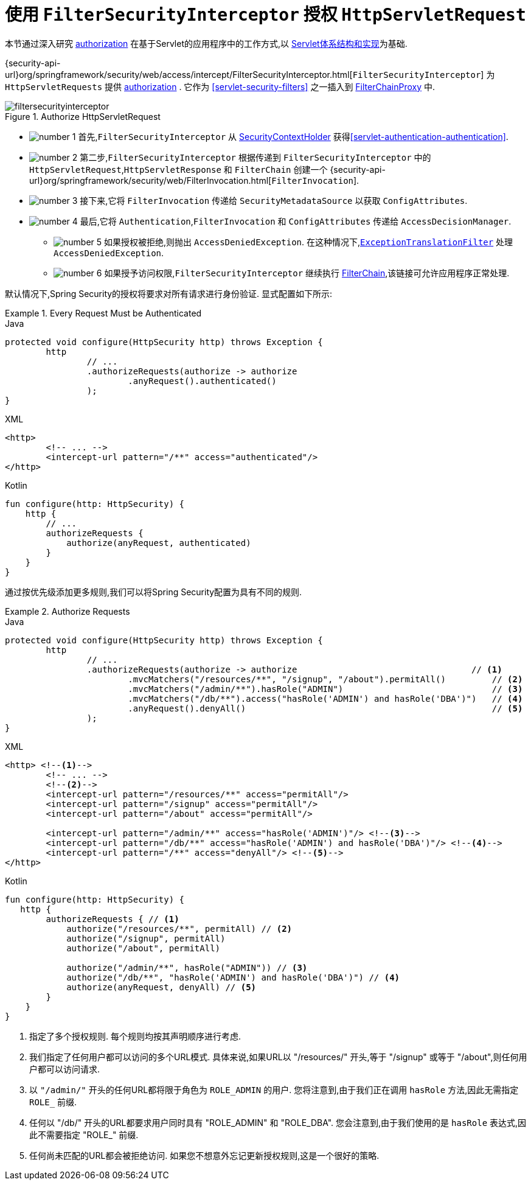 [[servlet-authorization-filtersecurityinterceptor]]
= 使用 `FilterSecurityInterceptor` 授权 `HttpServletRequest`
:figures: images/servlet/authorization
:icondir: images/icons

本节通过深入研究 <<servlet-authorization,authorization>> 在基于Servlet的应用程序中的工作方式,以 <<servlet-architecture,Servlet体系结构和实现>>为基础.

{security-api-url}org/springframework/security/web/access/intercept/FilterSecurityInterceptor.html[`FilterSecurityInterceptor`]  为 `HttpServletRequests` 提供 <<servlet-authorization,authorization>>  .  它作为  <<servlet-security-filters>> 之一插入到 <<servlet-filterchainproxy,FilterChainProxy>> 中.

.Authorize HttpServletRequest
image::{figures}/filtersecurityinterceptor.png[]

* image:{icondir}/number_1.png[] 首先,`FilterSecurityInterceptor` 从 <<servlet-authentication-securitycontextholder,SecurityContextHolder>>  获得<<servlet-authentication-authentication>>.
* image:{icondir}/number_2.png[] 第二步,`FilterSecurityInterceptor` 根据传递到 `FilterSecurityInterceptor` 中的 `HttpServletRequest`,`HttpServletResponse` 和 `FilterChain` 创建一个 {security-api-url}org/springframework/security/web/FilterInvocation.html[`FilterInvocation`].
// FIXME: link to FilterInvocation
* image:{icondir}/number_3.png[] 接下来,它将 `FilterInvocation` 传递给 `SecurityMetadataSource` 以获取 `ConfigAttributes`.
* image:{icondir}/number_4.png[] 最后,它将 `Authentication`,`FilterInvocation` 和 `ConfigAttributes` 传递给 `AccessDecisionManager`.
** image:{icondir}/number_5.png[] 如果授权被拒绝,则抛出 `AccessDeniedException`.  在这种情况下,<<servlet-exceptiontranslationfilter,`ExceptionTranslationFilter`>> 处理 `AccessDeniedException`.
** image:{icondir}/number_6.png[] 如果授予访问权限,`FilterSecurityInterceptor` 继续执行 <<servlet-filters-review,FilterChain>>,该链接可允许应用程序正常处理.

// configuration (xml/java)

默认情况下,Spring Security的授权将要求对所有请求进行身份验证.  显式配置如下所示:

.Every Request Must be Authenticated
====
.Java
[source,java,role="primary"]
----
protected void configure(HttpSecurity http) throws Exception {
	http
		// ...
		.authorizeRequests(authorize -> authorize
			.anyRequest().authenticated()
		);
}
----

.XML
[source,xml,role="secondary"]
----
<http>
	<!-- ... -->
	<intercept-url pattern="/**" access="authenticated"/>
</http>
----

.Kotlin
[source,kotlin,role="secondary"]
----
fun configure(http: HttpSecurity) {
    http {
        // ...
        authorizeRequests {
            authorize(anyRequest, authenticated)
        }
    }
}
----
====

通过按优先级添加更多规则,我们可以将Spring Security配置为具有不同的规则.

.Authorize Requests
====
.Java
[source,java,role="primary"]
----
protected void configure(HttpSecurity http) throws Exception {
	http
		// ...
		.authorizeRequests(authorize -> authorize                                  // <1>
			.mvcMatchers("/resources/**", "/signup", "/about").permitAll()         // <2>
			.mvcMatchers("/admin/**").hasRole("ADMIN")                             // <3>
			.mvcMatchers("/db/**").access("hasRole('ADMIN') and hasRole('DBA')")   // <4>
			.anyRequest().denyAll()                                                // <5>
		);
}
----

.XML
[source,xml,role="secondary"]
----
<http> <!--1-->
	<!-- ... -->
	<!--2-->
	<intercept-url pattern="/resources/**" access="permitAll"/>
	<intercept-url pattern="/signup" access="permitAll"/>
	<intercept-url pattern="/about" access="permitAll"/>

	<intercept-url pattern="/admin/**" access="hasRole('ADMIN')"/> <!--3-->
	<intercept-url pattern="/db/**" access="hasRole('ADMIN') and hasRole('DBA')"/> <!--4-->
	<intercept-url pattern="/**" access="denyAll"/> <!--5-->
</http>
----

.Kotlin
[source,kotlin,role="secondary"]
----
fun configure(http: HttpSecurity) {
   http {
        authorizeRequests { // <1>
            authorize("/resources/**", permitAll) // <2>
            authorize("/signup", permitAll)
            authorize("/about", permitAll)

            authorize("/admin/**", hasRole("ADMIN")) // <3>
            authorize("/db/**", "hasRole('ADMIN') and hasRole('DBA')") // <4>
            authorize(anyRequest, denyAll) // <5>
        }
    }
}
----
====
<1> 指定了多个授权规则.  每个规则均按其声明顺序进行考虑.
<2> 我们指定了任何用户都可以访问的多个URL模式.  具体来说,如果URL以 "/resources/" 开头,等于 "/signup" 或等于 "/about",则任何用户都可以访问请求.
<3> 以 `"/admin/"` 开头的任何URL都将限于角色为 `ROLE_ADMIN` 的用户.  您将注意到,由于我们正在调用 `hasRole` 方法,因此无需指定 `ROLE_` 前缀.
<4> 任何以 "/db/" 开头的URL都要求用户同时具有 "ROLE_ADMIN" 和 "ROLE_DBA".  您会注意到,由于我们使用的是 `hasRole` 表达式,因此不需要指定 "ROLE_" 前缀.
<5> 任何尚未匹配的URL都会被拒绝访问.  如果您不想意外忘记更新授权规则,这是一个很好的策略.

